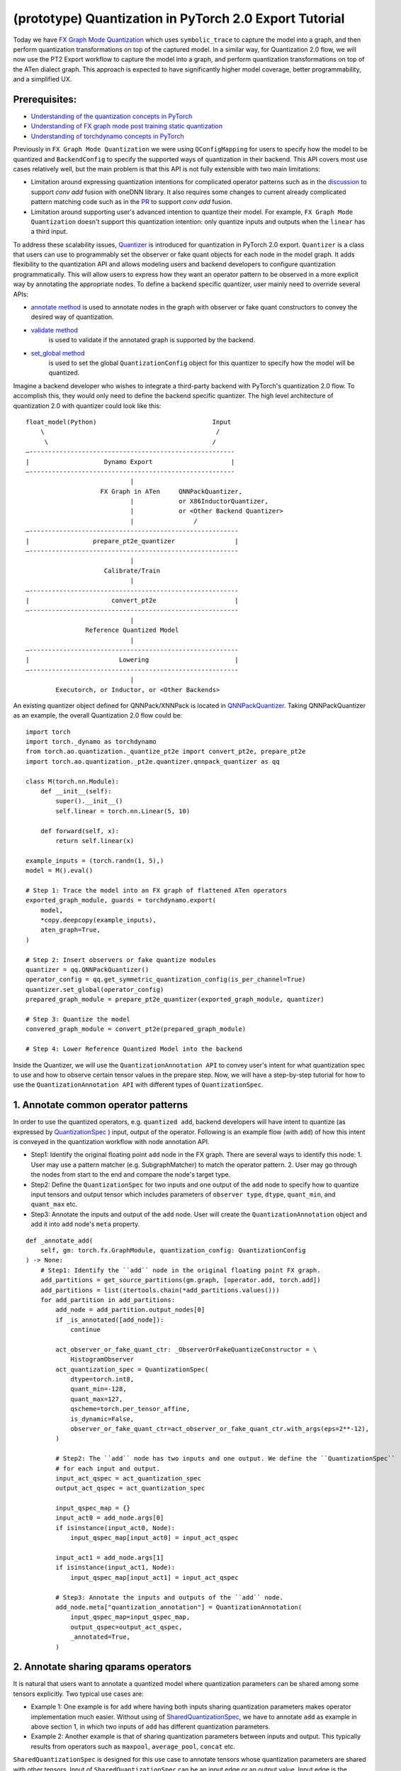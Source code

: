 (prototype) Quantization in PyTorch 2.0 Export Tutorial
==============================================================

Today we have `FX Graph Mode
Quantization <https://pytorch.org/docs/stable/quantization.html#prototype-fx-graph-mode-quantization>`__
which uses ``symbolic_trace`` to capture the model into a graph, and then
perform quantization transformations on top of the captured model. In a
similar way, for Quantization 2.0 flow, we will now use the PT2 Export
workflow to capture the model into a graph, and perform quantization
transformations on top of the ATen dialect graph. This approach is expected to
have significantly higher model coverage, better programmability, and
a simplified UX.

Prerequisites:
-----------------------

-  `Understanding of the quantization concepts in PyTorch <https://pytorch.org/docs/master/quantization.html#quantization-api-summary>`__
-  `Understanding of FX graph mode post training static quantization <https://pytorch.org/tutorials/prototype/fx_graph_mode_ptq_static.html>`__
-  `Understanding of torchdynamo concepts in PyTorch <https://pytorch.org/docs/stable/dynamo/index.html>`__

Previously in ``FX Graph Mode Quantization`` we were using ``QConfigMapping`` for users to specify how the model to be quantized
and ``BackendConfig`` to specify the supported ways of quantization in their backend.
This API covers most use cases relatively well, but the main problem is that this API is not fully extensible
with two main limitations:

-  Limitation around expressing quantization intentions for complicated operator patterns such as in the
   `discussion <https://github.com/pytorch/pytorch/issues/96288>`__ to support `conv add` fusion with oneDNN library.
   It also requires some changes to current already complicated pattern matching code such as in the
   `PR <https://github.com/pytorch/pytorch/pull/97122>`__ to support `conv add` fusion.
-  Limitation around supporting user's advanced intention to quantize their model. For example, ``FX Graph Mode Quantization``
   doesn't support this quantization intention: only quantize inputs and outputs when the ``linear`` has a third input.

To address these scalability issues, 
`Quantizer <https://github.com/pytorch/pytorch/blob/3e988316b5976df560c51c998303f56a234a6a1f/torch/ao/quantization/_pt2e/quantizer/quantizer.py#L160>`__
is introduced for quantization in PyTorch 2.0 export. ``Quantizer`` is a class that users can use to
programmably set the observer or fake quant objects for each node in the model graph. It adds flexibility
to the quantization API and allows modeling users and backend developers to configure quantization programmatically.
This will allow users to express how they want an operator pattern to be observed in a more explicit
way by annotating the appropriate nodes. To define a backend specific quantizer, user mainly need to override
several APIs:

-  `annotate method <https://github.com/pytorch/pytorch/blob/3e988316b5976df560c51c998303f56a234a6a1f/torch/ao/quantization/_pt2e/quantizer/qnnpack_quantizer.py#L269>`__
   is used to annotate nodes in the graph with observer or fake quant constructors to convey the desired way of quantization.
- `validate method <https://github.com/pytorch/pytorch/blob/3e988316b5976df560c51c998303f56a234a6a1f/torch/ao/quantization/_pt2e/quantizer/qnnpack_quantizer.py#L721>`__
   is used to validate if the annotated graph is supported by the backend.
- `set_global method <https://github.com/pytorch/pytorch/blob/3e988316b5976df560c51c998303f56a234a6a1f/torch/ao/quantization/_pt2e/quantizer/qnnpack_quantizer.py#LL259C9-L259C19>`__
   is used to set the global ``QuantizationConfig`` object for this quantizer to specify how the model will be quantized.

Imagine a backend developer who wishes to integrate a third-party backend
with PyTorch's quantization 2.0 flow. To accomplish this, they would only need
to define the backend specific quantizer. The high level architecture of
quantization 2.0 with quantizer could look like this:

::

    float_model(Python)                               Input
        \                                              /
         \                                            /
    —-------------------------------------------------------
    |                    Dynamo Export                     |
    —-------------------------------------------------------
                                |
                        FX Graph in ATen     QNNPackQuantizer,
                                |            or X86InductorQuantizer,
                                |            or <Other Backend Quantizer>
                                |                /
    —--------------------------------------------------------
    |                 prepare_pt2e_quantizer                |
    —--------------------------------------------------------
                                |
                         Calibrate/Train
                                |
    —--------------------------------------------------------
    |                      convert_pt2e                     |
    —--------------------------------------------------------
                                |
                    Reference Quantized Model
                                |
    —--------------------------------------------------------
    |                        Lowering                       |
    —--------------------------------------------------------
                                |
            Executorch, or Inductor, or <Other Backends>

An existing quantizer object defined for QNNPack/XNNPack is located in
`QNNPackQuantizer <https://github.com/pytorch/pytorch/blob/main/torch/ao/quantization/_pt2e/quantizer/qnnpack_quantizer.py>`__.
Taking QNNPackQuantizer as an example, the overall Quantization 2.0 flow could be:

::

    import torch
    import torch._dynamo as torchdynamo
    from torch.ao.quantization._quantize_pt2e import convert_pt2e, prepare_pt2e
    import torch.ao.quantization._pt2e.quantizer.qnnpack_quantizer as qq

    class M(torch.nn.Module):
        def __init__(self):
            super().__init__()
            self.linear = torch.nn.Linear(5, 10)

        def forward(self, x):
            return self.linear(x)

    example_inputs = (torch.randn(1, 5),)
    model = M().eval()

    # Step 1: Trace the model into an FX graph of flattened ATen operators
    exported_graph_module, guards = torchdynamo.export(
        model,
        *copy.deepcopy(example_inputs),
        aten_graph=True,
    )

    # Step 2: Insert observers or fake quantize modules
    quantizer = qq.QNNPackQuantizer()
    operator_config = qq.get_symmetric_quantization_config(is_per_channel=True)
    quantizer.set_global(operator_config)
    prepared_graph_module = prepare_pt2e_quantizer(exported_graph_module, quantizer)

    # Step 3: Quantize the model
    convered_graph_module = convert_pt2e(prepared_graph_module)

    # Step 4: Lower Reference Quantized Model into the backend

Inside the Quantizer, we will use the ``QuantizationAnnotation API``
to convey user's intent for what quantization spec to use and how to
observe certain tensor values in the prepare step. Now, we will have a step-by-step
tutorial for how to use the ``QuantizationAnnotation API`` with different types of
``QuantizationSpec``.

1. Annotate common operator patterns
--------------------------------------------------------

In order to use the quantized operators, e.g. ``quantized add``,
backend developers will have intent to quantize (as expressed by
`QuantizationSpec <https://github.com/pytorch/pytorch/blob/1ca2e993af6fa6934fca35da6970308ce227ddc7/torch/ao/quantization/_pt2e/quantizer/quantizer.py#L38>`__
) input, output of the operator. Following is an example flow (with ``add``)
of how this intent is conveyed in the quantization workflow with node annotation API.

-  Step1: Identify the original floating point ``add`` node in the FX graph. There are
   several ways to identify this node: 1. User may use a pattern matcher (e.g. SubgraphMatcher)
   to match the operator pattern. 2. User may go through the nodes from start to the end and compare
   the node's target type.
-  Step2: Define the ``QuantizationSpec`` for two inputs and one output of the ``add`` node to specify
   how to quantize input tensors and output tensor which includes parameters of ``observer type``,
   ``dtype``, ``quant_min``, and ``quant_max`` etc.
-  Step3: Annotate the inputs and output of the ``add`` node. User will create the ``QuantizationAnnotation``
   object and add it into ``add`` node's ``meta`` property.

::

    def _annotate_add(
        self, gm: torch.fx.GraphModule, quantization_config: QuantizationConfig
    ) -> None:
        # Step1: Identify the ``add`` node in the original floating point FX graph.
        add_partitions = get_source_partitions(gm.graph, [operator.add, torch.add])
        add_partitions = list(itertools.chain(*add_partitions.values()))
        for add_partition in add_partitions:
            add_node = add_partition.output_nodes[0]
            if _is_annotated([add_node]):
                continue

            act_observer_or_fake_quant_ctr: _ObserverOrFakeQuantizeConstructor = \
                HistogramObserver
            act_quantization_spec = QuantizationSpec(
                dtype=torch.int8,
                quant_min=-128,
                quant_max=127,
                qscheme=torch.per_tensor_affine,
                is_dynamic=False,
                observer_or_fake_quant_ctr=act_observer_or_fake_quant_ctr.with_args(eps=2**-12),
            )

            # Step2: The ``add`` node has two inputs and one output. We define the ``QuantizationSpec``
            # for each input and output.
            input_act_qspec = act_quantization_spec
            output_act_qspec = act_quantization_spec

            input_qspec_map = {}
            input_act0 = add_node.args[0]
            if isinstance(input_act0, Node):
                input_qspec_map[input_act0] = input_act_qspec

            input_act1 = add_node.args[1]
            if isinstance(input_act1, Node):
                input_qspec_map[input_act1] = input_act_qspec

            # Step3: Annotate the inputs and outputs of the ``add`` node.
            add_node.meta["quantization_annotation"] = QuantizationAnnotation(
                input_qspec_map=input_qspec_map,
                output_qspec=output_act_qspec,
                _annotated=True,
            )

2. Annotate sharing qparams operators
--------------------------------------------------------

It is natural that users want to annotate a quantized model where quantization
parameters can be shared among some tensors explicitly. Two typical use cases are:

-  Example 1: One example is for ``add`` where having both inputs sharing quantization
   parameters makes operator implementation much easier. Without using of
   `SharedQuantizationSpec <https://github.com/pytorch/pytorch/blob/1ca2e993af6fa6934fca35da6970308ce227ddc7/torch/ao/quantization/_pt2e/quantizer/quantizer.py#L90>`__,
   we have to annotate ``add`` as example in above section 1, in which two inputs of ``add``
   has different quantization parameters.
-  Example 2: Another example is that of sharing quantization parameters between inputs and output.
   This typically results from operators such as ``maxpool``, ``average_pool``, ``concat`` etc.

``SharedQuantizationSpec`` is designed for this use case to annotate tensors whose quantization
parameters are shared with other tensors. Input of ``SharedQuantizationSpec`` can be an input edge
or an output value. Input edge is the connection between input node and the node consuming the input,
so it's a Tuple[Node, Node]. Output value is an fx Node.

Now, we have a example to rewrite ``add`` annotation example with ``SharedQuantizationSpec``.

::

    def _annotate_add(
        self, gm: torch.fx.GraphModule, quantization_config: QuantizationConfig
    ) -> None:
        add_partitions = get_source_partitions(gm.graph, [operator.add, torch.add])
        add_partitions = list(itertools.chain(*add_partitions.values()))
        for add_partition in add_partitions:
            add_node = add_partition.output_nodes[0]
            if _is_annotated([add_node]):
                continue

            act_observer_or_fake_quant_ctr: _ObserverOrFakeQuantizeConstructor = \
                HistogramObserver
            act_quantization_spec = QuantizationSpec(
                dtype=torch.int8,
                quant_min=-128,
                quant_max=127,
                qscheme=torch.per_tensor_affine,
                is_dynamic=False,
                observer_or_fake_quant_ctr=act_observer_or_fake_quant_ctr.with_args(eps=2**-12),
            )
            act_qspec = act_quantization_spec

            input_qspec_map = {}
            input_act0 = add_node.args[0]
            input_act1 = add_node.args[1]

            share_qparams_with_input_act0_qspec = SharedQuantizationSpec((input_act0, add_node))

            input_qspec_map = {input_act0: act_qspec, input_act1: share_qparams_with_input_act0_qspec}

            add_node.meta["quantization_annotation"] = QuantizationAnnotation(
                input_qspec_map=input_qspec_map,
                output_qspec=act_qspec,
                _annotated=True,
            )

3. Annotate fixed qparams operators
--------------------------------------------------------

Another typical use case to annotate a quantized model is for tensors whose
quantization parmaters are known beforehand. For example, operator like ``sigmoid``, which has
predefined and fixed scale/zero_point at input and output tensors.
`FixedQParamsQuantizationSpec <https://github.com/pytorch/pytorch/blob/1ca2e993af6fa6934fca35da6970308ce227ddc7/torch/ao/quantization/_pt2e/quantizer/quantizer.py#L90>`__
is designed for this use case. To use ``FixedQParamsQuantizationSpec``, users need to pass in parameters
of ``scale`` and ``zero_point`` explicitly.

::

    def _annotate_sigmoid(
        self, gm: torch.fx.GraphModule, quantization_config: QuantizationConfig
    ) -> None:
        sigmoid_partitions = get_source_partitions(gm.graph, [torch.nn.Sigmoid])
        sigmoid_partitions = list(itertools.chain(*sigmoid_partitions.values()))
        for sigmoid_partition in sigmoid_partitions:
            sigmoid_node = sigmoid_partition.output_nodes[0]

            input_act = sigmoid_node.args[0]
            assert isinstance(input_act, Node)
            act_qspec = FixedQParamsQuantizationSpec(
                dtype=torch.uint8,
                quant_min=0,
                quant_max=255,
                qscheme=torch.per_tensor_affine,
                scale=2.0 / 256.0,
                zero_point=128,
            )
            sigmoid_node.meta["quantization_annotation"] = QuantizationAnnotation(
                input_qspec_map={
                    input_act: act_qspec,
                },
                output_qspec=act_qspec,
                _annotated=True,
            )

4. Annotate tensor with derived quantization parameters
---------------------------------------------------------------

We also may need to define the constraint for tensors whose quantization parameters are derived from other tensors.
For example, if we want to annotate a convolution node, and define the ``scale`` of its bias input tensor
as product of the activation tensor's ``scale`` and weight tensor's ``scale``. We can use
`DerivedQuantizationSpec <https://github.com/pytorch/pytorch/blob/1ca2e993af6fa6934fca35da6970308ce227ddc7/torch/ao/quantization/_pt2e/quantizer/quantizer.py#L102>`__
to annotate this bias tensor.

::

    def _annotate_conv2d_derived_bias(
        self, gm: torch.fx.GraphModule, quantization_config: QuantizationConfig
    ) -> None:
        conv_partitions = get_source_partitions(
            gm.graph, [torch.nn.Conv2d, torch.nn.functional.conv2d]
        )
        conv_partitions = list(itertools.chain(*conv_partitions.values()))
        for conv_partition in conv_partitions:
            node = conv_partition.output_nodes[0]
            input_act = node.args[0]
            weight = node.args[1]
            bias = node.args[2]

            act_observer_or_fake_quant_ctr: _ObserverOrFakeQuantizeConstructor = \
                HistogramObserver
            act_quantization_spec = QuantizationSpec(
                dtype=torch.int8,
                quant_min=-128,
                quant_max=127,
                qscheme=torch.per_tensor_affine,
                is_dynamic=False,
                observer_or_fake_quant_ctr=act_observer_or_fake_quant_ctr.with_args(eps=2**-12),
            )
            weight_observer_or_fake_quant_ctr: _ObserverOrFakeQuantizeConstructor = PerChannelMinMaxObserver
            extra_args: Dict[str, Any] = {"eps": 2**-12}
            weight_quantization_spec = QuantizationSpec(
                dtype=torch.int8,
                quant_min=-127,
                quant_max=127,
                qscheme=torch.per_channel_symmetric,
                ch_axis=0,
                is_dynamic=False,
                observer_or_fake_quant_ctr=weight_observer_or_fake_quant_ctr.with_args(**extra_args),
            )
            act_qspec = act_quantization_spec
            weight_qspec = weight_quantization_spec

            def derive_qparams_fn(obs_or_fqs: List[ObserverOrFakeQuantize]) -> Tuple[Tensor, Tensor]:
                assert len(obs_or_fqs) == 2, \
                    "Expecting two obs/fqs, one for activation and one for weight, got: {}".format(len(obs_or_fq))
                act_obs_or_fq = obs_or_fqs[0]
                weight_obs_or_fq = obs_or_fqs[1]
                act_scale, act_zp = act_obs_or_fq.calculate_qparams()
                weight_scale, weight_zp = weight_obs_or_fq.calculate_qparams()
                return torch.tensor([act_scale * weight_scale]).to(torch.float32), torch.tensor([0]).to(torch.int32)

            bias_qspec = DerivedQuantizationSpec(
                derived_from=[(input_act, node), (weight, node)],
                derive_qparams_fn=derive_qparams_fn,
                dtype=torch.int32,
                quant_min=-2**31,
                quant_max=2**31 - 1,
                qscheme=torch.per_tensor_symmetric,
            )
            input_qspec_map = {input_act: act_qspec, weight: weight_qspec, bias: bias_qspec}
            node.meta["quantization_annotation"] = QuantizationAnnotation(
                input_qspec_map=input_qspec_map,
                output_qspec=act_qspec,
                _annotated=True,
            )

5. A Toy Example with Resnet18 
--------------------------------------------------------

After above annotation methods defined with ``QuantizationAnnotation API``, we can now put them together to construct a ``BackendQuantizer``
to run a example with Torchvision Resnet18. Here are some basic concepts before we move on to this example:

- `QuantizationSpec <https://github.com/pytorch/pytorch/blob/73fd7235ad25ff061c087fa4bafc6e8df4d9c299/torch/ao/quantization/_pt2e/quantizer/quantizer.py#L28-L66>`__
  defines the ``data type``, ``qscheme``, and other quantization parameters used to quantize a tensor.
- `QuantizationConfig <https://github.com/pytorch/pytorch/blob/73fd7235ad25ff061c087fa4bafc6e8df4d9c299/torch/ao/quantization/_pt2e/quantizer/quantizer.py#L103-L109>`__
  consists of ``QuantizationSpec`` for activation, weight, and bias separately.
- When annotating the model, methods of
  `get_act_qspec <https://github.com/pytorch/pytorch/blob/73fd7235ad25ff061c087fa4bafc6e8df4d9c299/torch/ao/quantization/_pt2e/quantizer/utils.py#L9>`__,
  `get_weight_qspec <https://github.com/pytorch/pytorch/blob/73fd7235ad25ff061c087fa4bafc6e8df4d9c299/torch/ao/quantization/_pt2e/quantizer/utils.py#L26>`__, and
  `get_bias_qspec <https://github.com/pytorch/pytorch/blob/73fd7235ad25ff061c087fa4bafc6e8df4d9c299/torch/ao/quantization/_pt2e/quantizer/utils.py#LL42C5-L42C19>`__
  can be used to get the ``QuantizationSpec`` from ``QuantizationConfig`` for a specific node.

.. code:: ipython3

    import copy
    import itertools
    import operator
    from typing import Callable, Dict, List, Optional, Set, Any

    import torch
    import torch._dynamo as torchdynamo
    from torch.ao.quantization._pt2e.quantizer.utils import (
        _annotate_input_qspec_map,
        _annotate_output_qspec,
        get_input_act_qspec,
        get_output_act_qspec,
        get_bias_qspec,
        get_weight_qspec,
    )

    from torch.fx import Node

    from torch.fx.passes.utils.source_matcher_utils import get_source_partitions

    from torch.ao.quantization._pt2e.quantizer.quantizer import (
        OperatorConfig,
        QuantizationConfig,
        QuantizationSpec,
        Quantizer,
        QuantizationAnnotation,
    )
    from torch.ao.quantization.observer import (
        HistogramObserver,
        PerChannelMinMaxObserver,
        PlaceholderObserver,
    )
    from torch.ao.quantization.qconfig import _ObserverOrFakeQuantizeConstructor
    import torchvision
    from torch.ao.quantization._quantize_pt2e import (
        convert_pt2e,
        prepare_pt2e_quantizer,
    )

    def _mark_nodes_as_annotated(nodes: List[Node]):
        for node in nodes:
            if node is not None:
                if "quantization_annotation" not in node.meta:
                    node.meta["quantization_annotation"] = QuantizationAnnotation()
                node.meta["quantization_annotation"]._annotated = True

    def _is_annotated(nodes: List[Node]):
        annotated = False
        for node in nodes:
            annotated = annotated or (
                "quantization_annotation" in node.meta
                and node.meta["quantization_annotation"]._annotated
            )
        return annotated

    class BackendQuantizer(Quantizer):

        def __init__(self):
            super().__init__()
            self.global_config: QuantizationConfig = None  # type: ignore[assignment]
            self.operator_type_config: Dict[str, Optional[QuantizationConfig]] = {}

        def set_global(self, quantization_config: QuantizationConfig):
            """set global QuantizationConfig used for the backend.
            QuantizationConfig is defined in torch/ao/quantization/_pt2e/quantizer/quantizer.py.
            """
            self.global_config = quantization_config
            return self

        def annotate(self, model: torch.fx.GraphModule) -> torch.fx.GraphModule:
            """annotate nodes in the graph with observer or fake quant constructors
            to convey the desired way of quantization.
            """
            global_config = self.global_config
            self.annotate_symmetric_config(model, global_config)

            return model

        def annotate_symmetric_config(
            self, model: torch.fx.GraphModule, config: QuantizationConfig
        ) -> torch.fx.GraphModule:
            self._annotate_linear(model, config)
            self._annotate_conv2d(model, config)
            self._annotate_maxpool2d(model, config)
            return model

        def _annotate_conv2d(
            self, gm: torch.fx.GraphModule, quantization_config: QuantizationConfig
        ) -> None:
            conv_partitions = get_source_partitions(
                gm.graph, [torch.nn.Conv2d, torch.nn.functional.conv2d]
            )
            conv_partitions = list(itertools.chain(*conv_partitions.values()))
            for conv_partition in conv_partitions:
                if len(conv_partition.output_nodes) > 1:
                    raise ValueError("conv partition has more than one output node")
                conv_node = conv_partition.output_nodes[0]
                if (
                    conv_node.op != "call_function"
                    or conv_node.target != torch.ops.aten.convolution.default
                ):
                    raise ValueError(f"{conv_node} is not an aten conv2d operator")
                # skip annotation if it is already annotated
                if _is_annotated([conv_node]):
                    continue

                input_qspec_map = {}
                input_act = conv_node.args[0]
                assert isinstance(input_act, Node)
                input_qspec_map[input_act] = get_input_act_qspec(quantization_config)

                weight = conv_node.args[1]
                assert isinstance(weight, Node)
                input_qspec_map[weight] = get_weight_qspec(quantization_config)

                bias = conv_node.args[2]
                if isinstance(bias, Node):
                    input_qspec_map[bias] = get_bias_qspec(quantization_config)

                conv_node.meta["quantization_annotation"] = QuantizationAnnotation(
                    input_qspec_map=input_qspec_map,
                    output_qspec=get_output_act_qspec(quantization_config),
                    _annotated=True,
                )

        def _annotate_linear(
            self, gm: torch.fx.GraphModule, quantization_config: QuantizationConfig
        ) -> None:
            module_partitions = get_source_partitions(
                gm.graph, [torch.nn.Linear, torch.nn.functional.linear]
            )
            act_qspec = get_input_act_qspec(quantization_config)
            weight_qspec = get_weight_qspec(quantization_config)
            bias_qspec = get_bias_qspec(quantization_config)
            for module_or_fn_type, partitions in module_partitions.items():
                if module_or_fn_type == torch.nn.Linear:
                    for p in partitions:
                        act_node = p.input_nodes[0]
                        output_node = p.output_nodes[0]
                        weight_node = None
                        bias_node = None
                        for node in p.params:
                            weight_or_bias = getattr(gm, node.target)  # type: ignore[arg-type]
                            if weight_or_bias.ndim == 2:  # type: ignore[attr-defined]
                                weight_node = node
                            if weight_or_bias.ndim == 1:  # type: ignore[attr-defined]
                                bias_node = node
                        if weight_node is None:
                            raise ValueError("No weight found in Linear pattern")
                        # find use of act node within the matched pattern
                        act_use_node = None
                        for node in p.nodes:
                            if node in act_node.users:  # type: ignore[union-attr]
                                act_use_node = node
                                break
                        if act_use_node is None:
                            raise ValueError(
                                "Could not find an user of act node within matched pattern."
                            )
                        if _is_annotated([act_use_node]) is False:  # type: ignore[list-item]
                            _annotate_input_qspec_map(
                                act_use_node,
                                act_node,
                                act_qspec,
                            )
                        if bias_node and _is_annotated([bias_node]) is False:
                            _annotate_output_qspec(bias_node, bias_qspec)
                        if _is_annotated([weight_node]) is False:  # type: ignore[list-item]
                            _annotate_output_qspec(weight_node, weight_qspec)
                        if _is_annotated([output_node]) is False:
                            _annotate_output_qspec(output_node, act_qspec)
                        nodes_to_mark_annotated = list(p.nodes)
                        _mark_nodes_as_annotated(nodes_to_mark_annotated)

        def _annotate_maxpool2d(
            self, gm: torch.fx.GraphModule, quantization_config: QuantizationConfig
        ) -> None:
            module_partitions = get_source_partitions(
                gm.graph, [torch.nn.MaxPool2d, torch.nn.functional.max_pool2d]
            )
            maxpool_partitions = list(itertools.chain(*module_partitions.values()))
            for maxpool_partition in maxpool_partitions:
                output_node = maxpool_partition.output_nodes[0]
                maxpool_node = None
                for n in maxpool_partition.nodes:
                    if n.target == torch.ops.aten.max_pool2d_with_indices.default:
                        maxpool_node = n
                if _is_annotated([output_node, maxpool_node]):  # type: ignore[list-item]
                    continue

                input_act = maxpool_node.args[0]  # type: ignore[union-attr]
                assert isinstance(input_act, Node)

                act_qspec = get_input_act_qspec(quantization_config)
                maxpool_node.meta["quantization_annotation"] = QuantizationAnnotation(  # type: ignore[union-attr]
                    input_qspec_map={
                        input_act: act_qspec,
                    },
                    _annotated=True,
                )
                output_node.meta["quantization_annotation"] = QuantizationAnnotation(
                    output_qspec=act_qspec,
                    _input_output_share_observers=True,
                    _annotated=True,
                )

        def validate(self, model: torch.fx.GraphModule) -> None:
            """validate if the annotated graph is supported by the backend"""
            pass

        @classmethod
        def get_supported_operators(cls) -> List[OperatorConfig]:
            return []

    def get_symmetric_quantization_config():
        act_observer_or_fake_quant_ctr: _ObserverOrFakeQuantizeConstructor = \
            HistogramObserver
        act_quantization_spec = QuantizationSpec(
            dtype=torch.int8,
            quant_min=-128,
            quant_max=127,
            qscheme=torch.per_tensor_affine,
            is_dynamic=False,
            observer_or_fake_quant_ctr=act_observer_or_fake_quant_ctr.with_args(eps=2**-12),
        )

        weight_observer_or_fake_quant_ctr: _ObserverOrFakeQuantizeConstructor = PerChannelMinMaxObserver
        extra_args: Dict[str, Any] = {"eps": 2**-12}
        weight_quantization_spec = QuantizationSpec(
            dtype=torch.int8,
            quant_min=-127,
            quant_max=127,
            qscheme=torch.per_channel_symmetric,
            ch_axis=0,
            is_dynamic=False,
            observer_or_fake_quant_ctr=weight_observer_or_fake_quant_ctr.with_args(**extra_args),
        )

        bias_observer_or_fake_quant_ctr: _ObserverOrFakeQuantizeConstructor = PlaceholderObserver
        bias_quantization_spec = QuantizationSpec(
            dtype=torch.float,
            observer_or_fake_quant_ctr=bias_observer_or_fake_quant_ctr
        )
        quantization_config = QuantizationConfig(
            act_quantization_spec,
            act_quantization_spec,
            weight_quantization_spec,
            bias_quantization_spec,
        )
        return quantization_config

    if __name__ == "__main__":
        example_inputs = (torch.randn(1, 3, 224, 224),)
        m = torchvision.models.resnet18().eval()
        m_copy = copy.deepcopy(m)
        # program capture
        m, guards = torchdynamo.export(
            m,
            *copy.deepcopy(example_inputs),
            aten_graph=True,
        )    
        quantizer = BackendQuantizer()
        operator_config = get_symmetric_quantization_config()
        quantizer.set_global(operator_config)
        m = prepare_pt2e_quantizer(m, quantizer)
        after_prepare_result = m(*example_inputs)
        m = convert_pt2e(m)
        print("converted module is: {}".format(m), flush=True)

6. Conclusion
---------------------

With this tutorial, we introduce the new quantization path in PyTorch 2.0. Users can learn about
how to define a ``BackendQuantizer`` with the ``QuantizationAnnotation API`` and integrate it into the quantization 2.0 flow.
Examples of ``QuantizationSpec``, ``SharedQuantizationSpec``, ``FixedQParamsQuantizationSpec``, and ``DerivedQuantizationSpec``
are given for specific annotation use case.
